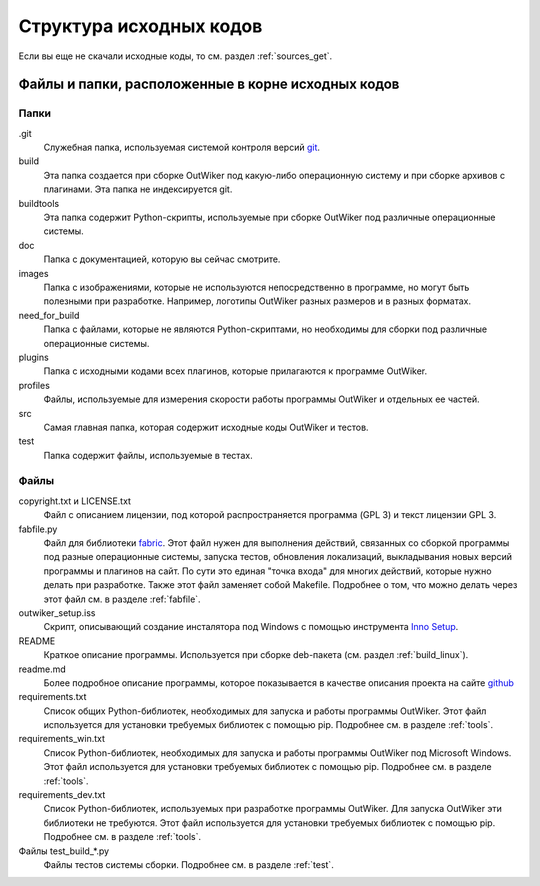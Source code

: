 .. _sources_struct:

Структура исходных кодов
========================

Если вы еще не скачали исходные коды, то см. раздел :ref:`sources_get`.

Файлы и папки, расположенные в корне исходных кодов
---------------------------------------------------

Папки
~~~~~

.git
    Служебная папка, используемая системой контроля версий git_.

build
    Эта папка создается при сборке OutWiker под какую-либо операционную систему и при сборке архивов с плагинами. Эта папка не индексируется git.

buildtools
    Эта папка содержит Python-скрипты, используемые при сборке OutWiker под различные операционные системы.

doc
    Папка с документацией, которую вы сейчас смотрите.

images
    Папка с изображениями, которые не используются непосредственно в программе, но могут быть полезными при разработке. Например, логотипы OutWiker разных размеров и в разных форматах.

need_for_build
    Папка с файлами, которые не являются Python-скриптами, но необходимы для сборки под различные операционные системы.

plugins
    Папка с исходными кодами всех плагинов, которые прилагаются к программе OutWiker.

profiles
    Файлы, используемые для измерения скорости работы программы OutWiker и отдельных ее частей.

src
    Самая главная папка, которая содержит исходные коды OutWiker и тестов.

test
    Папка содержит файлы, используемые в тестах.


Файлы
~~~~~

copyright.txt и LICENSE.txt
    Файл с описанием лицензии, под которой распространяется программа (GPL 3) и текст лицензии GPL 3.

fabfile.py
    Файл для библиотеки fabric_. Этот файл нужен для выполнения действий, связанных со сборкой программы под разные операционные системы, запуска тестов, обновления локализаций, выкладывания новых версий программы и плагинов на сайт. По сути это единая "точка входа" для многих действий, которые нужно делать при разработке. Также этот файл заменяет собой Makefile. Подробнее о том, что можно делать через этот файл см. в разделе :ref:`fabfile`.

outwiker_setup.iss
    Скрипт, описывающий создание инсталятора под Windows с помощью инструмента `Inno Setup <http://www.jrsoftware.org/isinfo.php>`_.

README
    Краткое описание программы. Используется при сборке deb-пакета (см. раздел :ref:`build_linux`).

readme.md
    Более подробное описание программы, которое показывается в качестве описания проекта на сайте `github <https://github.com/Jenyay/outwiker>`_

requirements.txt
    Список общих Python-библиотек, необходимых для запуска и работы программы OutWiker. Этот файл используется для установки требуемых библиотек с помощью pip. Подробнее см. в разделе :ref:`tools`.

requirements_win.txt
    Список Python-библиотек, необходимых для запуска и работы программы OutWiker под Microsoft Windows. Этот файл используется для установки требуемых библиотек с помощью pip. Подробнее см. в разделе :ref:`tools`.

requirements_dev.txt
    Список Python-библиотек, используемых при разработке программы OutWiker. Для запуска OutWiker эти библиотеки не требуются. Этот файл используется для установки требуемых библиотек с помощью pip. Подробнее см. в разделе :ref:`tools`.

Файлы test_build_*.py
    Файлы тестов системы сборки. Подробнее см. в разделе :ref:`test`.


.. _git: https://git-scm.com/
.. _fabric: http://www.fabfile.org/
